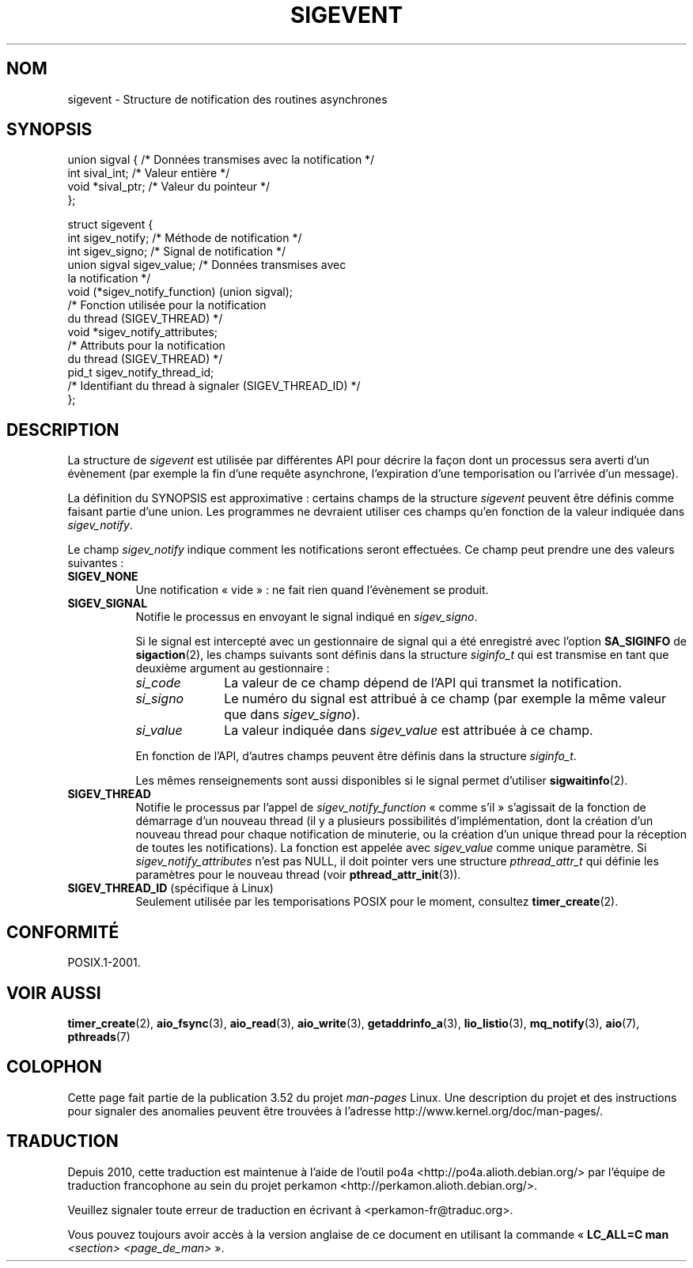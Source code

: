 .\" Copyright (C) 2006, 2010 Michael Kerrisk <mtk.manpages@gmail.com>
.\" Copyright (C) 2009 Petr Baudis <pasky@suse.cz>
.\"
.\" %%%LICENSE_START(VERBATIM)
.\" Permission is granted to make and distribute verbatim copies of this
.\" manual provided the copyright notice and this permission notice are
.\" preserved on all copies.
.\"
.\" Permission is granted to copy and distribute modified versions of this
.\" manual under the conditions for verbatim copying, provided that the
.\" entire resulting derived work is distributed under the terms of a
.\" permission notice identical to this one.
.\"
.\" Since the Linux kernel and libraries are constantly changing, this
.\" manual page may be incorrect or out-of-date.  The author(s) assume no
.\" responsibility for errors or omissions, or for damages resulting from
.\" the use of the information contained herein.  The author(s) may not
.\" have taken the same level of care in the production of this manual,
.\" which is licensed free of charge, as they might when working
.\" professionally.
.\"
.\" Formatted or processed versions of this manual, if unaccompanied by
.\" the source, must acknowledge the copyright and authors of this work.
.\" %%%LICENSE_END
.\"
.\"*******************************************************************
.\"
.\" This file was generated with po4a. Translate the source file.
.\"
.\"*******************************************************************
.TH SIGEVENT 7 "9 septembre 2011" GNU "Manuel du programmeur Linux"
.SH NOM
sigevent \- Structure de notification des routines asynchrones
.SH SYNOPSIS
.nf

union sigval {          /* Données transmises avec la notification */
    int     sival_int;         /* Valeur entière */
    void   *sival_ptr;         /* Valeur du pointeur */
};

struct sigevent {
    int          sigev_notify; /* Méthode de notification */
    int          sigev_signo;  /* Signal de notification */
    union sigval sigev_value;  /* Données transmises avec
                                  la notification */
    void       (*sigev_notify_function) (union sigval);
                     /* Fonction utilisée pour la notification
                        du thread (SIGEV_THREAD) */
    void        *sigev_notify_attributes;
                     /* Attributs pour la notification
                        du thread (SIGEV_THREAD) */
    pid_t        sigev_notify_thread_id;
                     /* Identifiant du thread à signaler (SIGEV_THREAD_ID) */
};
.fi
.SH DESCRIPTION
.PP
La structure de \fIsigevent\fP est utilisée par différentes API pour décrire la
façon dont un processus sera averti d'un évènement (par exemple la fin d'une
requête asynchrone, l'expiration d'une temporisation ou l'arrivée d'un
message).
.PP
La définition du SYNOPSIS est approximative\ : certains champs de la
structure \fIsigevent\fP peuvent être définis comme faisant partie d'une
union. Les programmes ne devraient utiliser ces champs qu'en fonction de la
valeur indiquée dans \fIsigev_notify\fP.
.PP
Le champ \fIsigev_notify\fP indique comment les notifications seront
effectuées. Ce champ peut prendre une des valeurs suivantes\ :
.TP  8
\fBSIGEV_NONE\fP
Une notification «\ vide\ »\ : ne fait rien quand l'évènement se produit.
.TP 
\fBSIGEV_SIGNAL\fP
Notifie le processus en envoyant le signal indiqué en \fIsigev_signo\fP.
.IP
Si le signal est intercepté avec un gestionnaire de signal qui a été
enregistré avec l'option \fBSA_SIGINFO\fP de \fBsigaction\fP(2), les champs
suivants sont définis dans la structure \fIsiginfo_t\fP qui est transmise en
tant que deuxième argument au gestionnaire\ :
.RS 8
.TP  10
\fIsi_code\fP
La valeur de ce champ dépend de l'API qui transmet la notification.
.TP 
\fIsi_signo\fP
Le numéro du signal est attribué à ce champ (par exemple la même valeur que
dans \fIsigev_signo\fP).
.TP 
\fIsi_value\fP
La valeur indiquée dans \fIsigev_value\fP est attribuée à ce champ.
.RE
.IP
En fonction de l'API, d'autres champs peuvent être définis dans la structure
\fIsiginfo_t\fP.
.IP
Les mêmes renseignements sont aussi disponibles si le signal permet
d'utiliser \fBsigwaitinfo\fP(2).
.TP 
\fBSIGEV_THREAD\fP
Notifie le processus par l'appel de \fIsigev_notify_function\fP «\ comme s'il\ »
s'agissait de la fonction de démarrage d'un nouveau thread (il y a plusieurs
possibilités d'implémentation, dont la création d'un nouveau thread pour
chaque notification de minuterie, ou la création d'un unique thread pour la
réception de toutes les notifications). La fonction est appelée avec
\fIsigev_value\fP comme unique paramètre. Si \fIsigev_notify_attributes\fP n'est
pas NULL, il doit pointer vers une structure \fIpthread_attr_t\fP qui définie
les paramètres pour le nouveau thread (voir \fBpthread_attr_init\fP(3)).
.TP 
\fBSIGEV_THREAD_ID\fP (spécifique à Linux)
.\" | SIGEV_SIGNAL vs not?
Seulement utilisée par les temporisations POSIX pour le moment, consultez
\fBtimer_create\fP(2).
.SH CONFORMITÉ
POSIX.1\-2001.
.SH "VOIR AUSSI"
\fBtimer_create\fP(2), \fBaio_fsync\fP(3), \fBaio_read\fP(3), \fBaio_write\fP(3),
\fBgetaddrinfo_a\fP(3), \fBlio_listio\fP(3), \fBmq_notify\fP(3), \fBaio\fP(7),
\fBpthreads\fP(7)
.SH COLOPHON
Cette page fait partie de la publication 3.52 du projet \fIman\-pages\fP
Linux. Une description du projet et des instructions pour signaler des
anomalies peuvent être trouvées à l'adresse
\%http://www.kernel.org/doc/man\-pages/.
.SH TRADUCTION
Depuis 2010, cette traduction est maintenue à l'aide de l'outil
po4a <http://po4a.alioth.debian.org/> par l'équipe de
traduction francophone au sein du projet perkamon
<http://perkamon.alioth.debian.org/>.
.PP
.PP
Veuillez signaler toute erreur de traduction en écrivant à
<perkamon\-fr@traduc.org>.
.PP
Vous pouvez toujours avoir accès à la version anglaise de ce document en
utilisant la commande
«\ \fBLC_ALL=C\ man\fR \fI<section>\fR\ \fI<page_de_man>\fR\ ».
